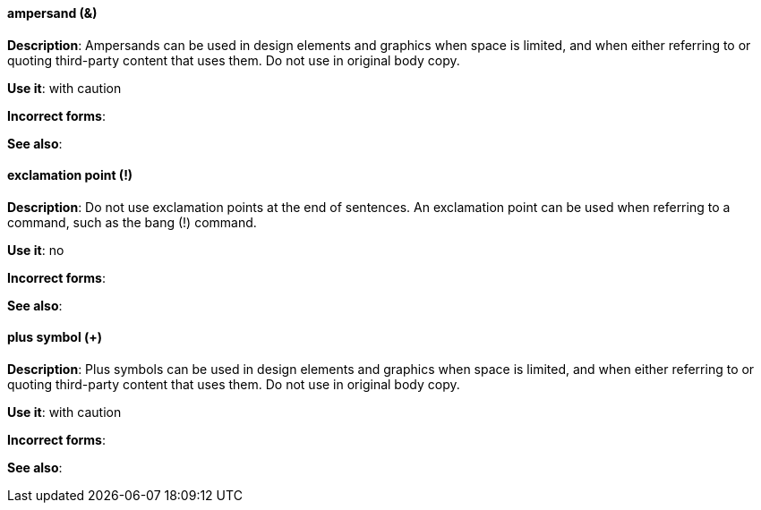 [discrete]
==== ampersand (&)
[[ampersand]]

*Description*: Ampersands can be used in design elements and graphics when space is limited, and when either referring to or quoting third-party content that uses them. Do not use in original body copy.

*Use it*: with caution

*Incorrect forms*:

*See also*:

[discrete]
==== exclamation point (!)
[[exclamation-point]]

*Description*: Do not use exclamation points at the end of sentences. An exclamation point can be used when referring to a command, such as the bang (!) command.

*Use it*: no

*Incorrect forms*:

*See also*:

[discrete]
==== plus symbol (+)
[[plus-symbol]]

*Description*: Plus symbols can be used in design elements and graphics when space is limited, and when either referring to or quoting third-party content that uses them. Do not use in original body copy.

*Use it*: with caution

*Incorrect forms*:

*See also*:
